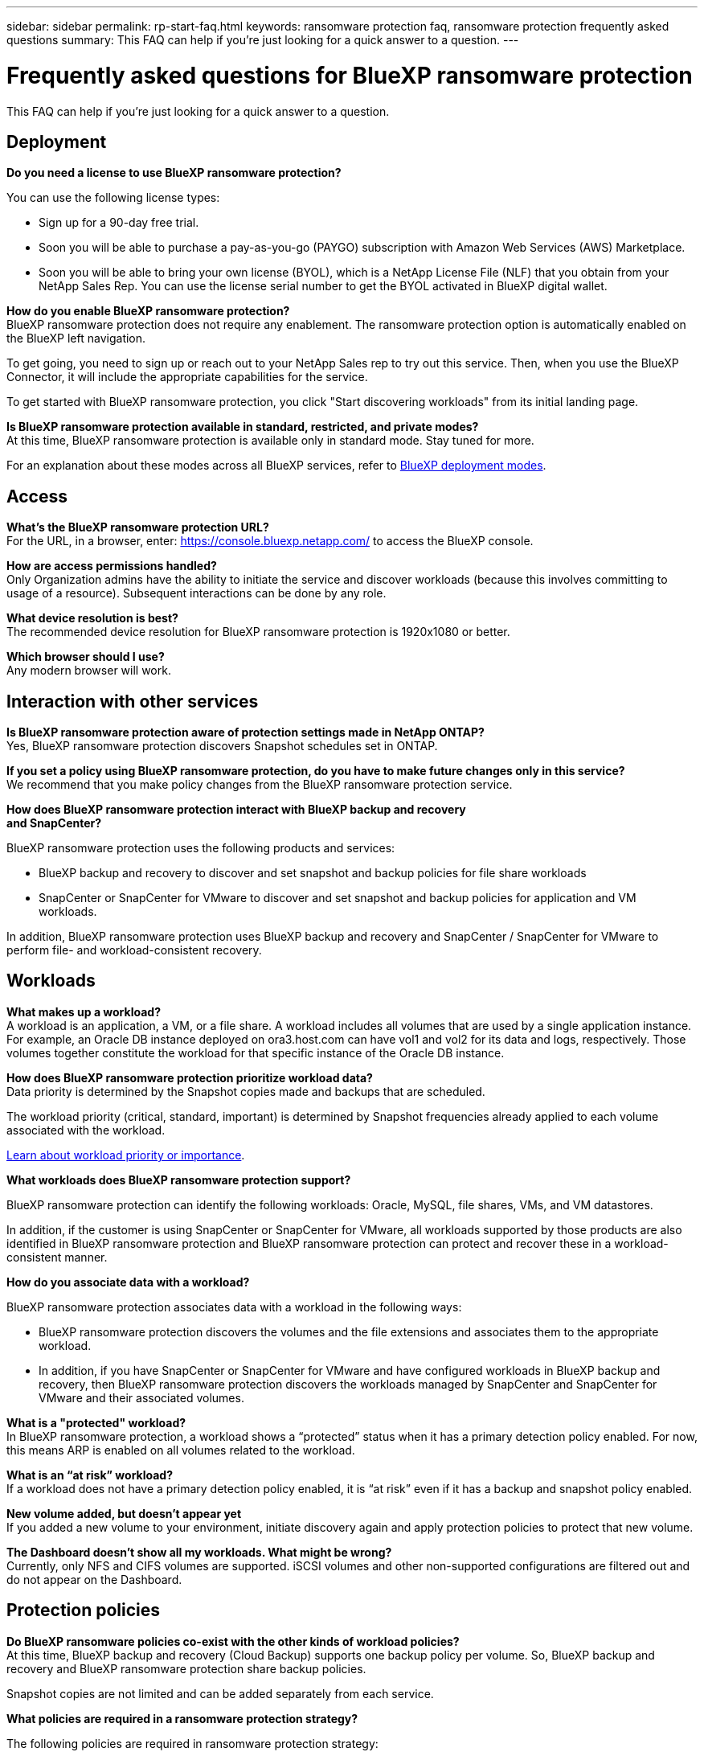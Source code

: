 ---
sidebar: sidebar
permalink: rp-start-faq.html
keywords: ransomware protection faq, ransomware protection frequently asked questions
summary: This FAQ can help if you're just looking for a quick answer to a question.
---

= Frequently asked questions for BlueXP ransomware protection
:hardbreaks:
:icons: font
:imagesdir: ./media/

[.lead]
This FAQ can help if you're just looking for a quick answer to a question.

== Deployment

*Do you need a license to use BlueXP ransomware protection?*

You can use the following license types:

* Sign up for a 90-day free trial.
* Soon you will be able to purchase a pay-as-you-go (PAYGO) subscription with Amazon Web Services (AWS) Marketplace.
* Soon you will be able to bring your own license (BYOL), which is a NetApp License File (NLF) that you obtain from your NetApp Sales Rep. You can use the license serial number to get the BYOL activated in BlueXP digital wallet.


*How do you enable BlueXP ransomware protection?* 
BlueXP ransomware protection does not require any enablement. The ransomware protection option is automatically enabled on the BlueXP left navigation. 

To get going, you need to sign up or reach out to your NetApp Sales rep to try out this service. Then, when you use the BlueXP Connector, it will include the appropriate capabilities for the service.

To get started with BlueXP ransomware protection, you click "Start discovering workloads" from its initial landing page. 

*Is BlueXP ransomware protection available in standard, restricted, and private modes?*
At this time, BlueXP ransomware protection is available only in standard mode. Stay tuned for more. 

For an explanation about these modes across all BlueXP services, refer to https://docs.netapp.com/us-en/bluexp-setup-admin/concept-modes.html[BlueXP deployment modes^].

== Access

*What's the BlueXP ransomware protection URL?*
For the URL, in a browser, enter: https://console.bluexp.netapp.com/[https://console.bluexp.netapp.com/^] to access the BlueXP console. 




*How are access permissions handled?*
Only Organization admins have the ability to initiate the service and discover workloads (because this involves committing to usage of a resource). Subsequent interactions can be done by any role.

*What device resolution is best?*
The recommended device resolution for BlueXP ransomware protection is 1920x1080 or better. 

*Which browser should I use?*
Any modern browser will work. 



== Interaction with other services

*Is BlueXP ransomware protection aware of protection settings made in NetApp ONTAP?*
Yes, BlueXP ransomware protection discovers Snapshot schedules set in ONTAP. 

*If you set a policy using BlueXP ransomware protection, do you have to make future changes only in this service?* 
We recommend that you make policy changes from the BlueXP ransomware protection service.

*How does BlueXP ransomware protection interact with BlueXP backup and recovery
and SnapCenter?*

BlueXP ransomware protection uses the following products and services:

* BlueXP backup and recovery to discover and set snapshot and backup policies for file share workloads
* SnapCenter or SnapCenter for VMware to discover and set snapshot and backup policies for application and VM workloads. 

In addition, BlueXP ransomware protection uses BlueXP backup and recovery and SnapCenter / SnapCenter for VMware to perform file- and workload-consistent recovery. 

//*How is BlueXP ransomware protection different from Cloud Insights Storage Workload Security (CISWS)?*

//BlueXP ransomware protection complements and will soon help customers use Cloud Insights Storage Workload Security (CISWS), it does not compete with it. Like ARP, CISWS is a detection and response technology that helps protect your data from ransomware by detecting threats and potential attacks. CISWS detects threats based on user activity, looking at anomalies in user behavior (such as unusual user access activity).

//BlueXP ransomware protection is a service that helps customers manage the overall ransomware resilience as outlined by NIST Cybersecurity Framework 2.0. It identifies workloads, their protection posture, prioritizes them, and recommends posture improvements. BlueXP ransomware protection also helps customers create protection policies and deploys those policies per workload across multiple volumes simultaneously. Coming soon, BlueXP ransomware protection will help manage CISWS detection alerts by mapping them to workloads and helping customers identify all impacted files. BlueXP ransomware protection completes ransomware resilience by guiding customers through a simple recovery to help customers recover their workloads quickly and with minimal impact.


== Workloads

*What makes up a workload?*
A workload is an application, a VM, or a file share. A workload includes all volumes that are used by a single application instance. For example, an Oracle DB instance deployed on ora3.host.com can have vol1 and vol2 for its data and logs, respectively. Those volumes together constitute the workload for that specific instance of the Oracle DB instance.

*How does BlueXP ransomware protection prioritize workload data?*
Data priority is determined by the Snapshot copies made and backups that are scheduled. 

The workload priority (critical, standard, important) is determined by Snapshot frequencies already applied to each volume associated with the workload. 

link:rp-use-protect.html[Learn about workload priority or importance].


*What workloads does BlueXP ransomware protection support?*

BlueXP ransomware protection can identify the following workloads: Oracle, MySQL, file shares, VMs, and VM datastores.

In addition, if the customer is using SnapCenter or SnapCenter for VMware, all workloads supported by those products are also identified in BlueXP ransomware protection and BlueXP ransomware protection can protect and recover these in a workload-consistent manner.

*How do you associate data with a workload?*

BlueXP ransomware protection associates data with a workload in the following ways:

* BlueXP ransomware protection discovers the volumes and the file extensions and associates them to the appropriate workload.
* In addition, if you have SnapCenter or SnapCenter for VMware and have configured workloads in BlueXP backup and recovery, then BlueXP ransomware protection discovers the workloads managed by SnapCenter and SnapCenter for VMware and their associated volumes.

*What is a "protected" workload?*
In BlueXP ransomware protection, a workload shows a “protected” status when it has a primary detection policy enabled. For now, this means ARP is enabled on all volumes related to the workload.

//Coming soon, this could also be that CISWS is monitoring user activity. 

*What is an “at risk” workload?*
If a workload does not have a primary detection policy enabled, it is “at risk” even if it has a backup and snapshot policy enabled. 


*New volume added, but doesn't appear yet*
If you added a new volume to your environment, initiate discovery again and apply protection policies to protect that new volume. 

*The Dashboard doesn't show all my workloads. What might be wrong?*
Currently, only NFS and CIFS volumes are supported. iSCSI volumes  and other non-supported configurations are filtered out and do not appear on the Dashboard. 

== Protection policies

*Do BlueXP ransomware policies co-exist with the other kinds of workload policies?*
At this time, BlueXP backup and recovery (Cloud Backup) supports one backup policy per volume. So, BlueXP backup and recovery and BlueXP ransomware protection share backup policies.

Snapshot copies are not limited and can be added separately from each service.

*What policies are required in a ransomware protection strategy?*

The following policies are required in ransomware protection strategy: 

* Ransomware detection policy
* Snapshot policy

A backup policy is not required in the BlueXP ransomware protection strategy. 


*Is BlueXP ransomware protection aware of protection settings made in NetApp ONTAP?*

Yes, BlueXP ransomware protection discovers snapshot schedules set in ONTAP and whether ARP and FPolicy are enabled across all volumes in a discovered workload. The info you see initially in the Dashboard is aggregated from other NetApp solutions and products. 


*Is BlueXP ransomware protection aware of policies already made in BlueXP backup and recovery and SnapCenter?*

Yes, if you have workloads managed in BlueXP backup and recovery or SnapCenter, the policies managed by those products are brought into BlueXP ransomware protection.

*Can you modify policies carried over from BlueXP backup and recovery and/or SnapCenter?*

No, you cannot modify policies managed by BlueXP backup and recovery or SnapCenter within BlueXP ransomware protection. You manage any changes to those policies in BlueXP backup and recovery or SnapCenter.

*If policies exist from ONTAP (already enabled in System Manager such as ARP, FPolicy, and snapshots) are those changed in BlueXP ransomware protection?*

No. BlueXP ransomware protection does not modify any existing detection policies (ARP, FPolicy settings) from ONTAP.

*What happens if you add new policies in BlueXP backup and recovery or SnapCenter
after signing up for BlueXP ransomware protection?*

BlueXP ransomware protection recognizes any new polices created in BlueXP backup and recovery or SnapCenter.

*Can you change policies from ONTAP?*

Yes, you can change policies from ONTAP in BlueXP ransomware protection. You can also create new policies in BlueXP ransomware protection and apply them to workloads. This action replaces existing ONTAP policies with the policies created in BlueXP ransomware protection. 

*Can you disable policies?*

You can disable ARP in detection policies using System Manager UI, APIs, or CLI. 

You can disable FPolicy and backup policies by applying a different policy that does not include them. 